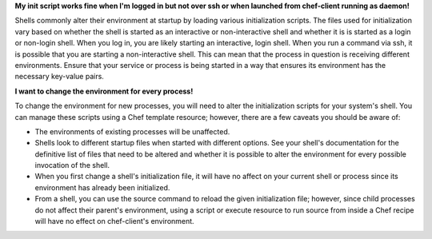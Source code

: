 .. The contents of this file are included in multiple topics.
.. This file should not be changed in a way that hinders its ability to appear in multiple documentation sets.

**My init script works fine when I'm logged in but not over ssh or when launched from chef-client running as daemon!**

Shells commonly alter their environment at startup by loading various initialization scripts. The files used for initialization vary based on whether the shell is started as an interactive or non-interactive shell and whether it is is started as a login or non-login shell. When you log in, you are likely starting an interactive, login shell. When you run a command via ssh, it is possible that you are starting a non-interactive shell. This can mean that the process in question is receiving different environments. Ensure that your service or process is being started in a way that ensures its environment has the necessary key-value pairs.

**I want to change the environment for every process!**

To change the environment for new processes, you will need to alter the initialization scripts for your system's shell. You can manage these scripts using a Chef template resource; however, there are a few caveats you should be aware of:

* The environments of existing processes will be unaffected.
* Shells look to different startup files when started with different options. See your shell's documentation for the definitive list of files that need to be altered and whether it is possible to alter the environment for every possible invocation of the shell.
* When you first change a shell's initialization file, it will have no affect on your current shell or process since its environment has already been initialized.
* From a shell, you can use the source command to reload the given initialization file; however, since child processes do not affect their parent's environment, using a script or execute resource to run source from inside a Chef recipe will have no effect on chef-client's environment.
